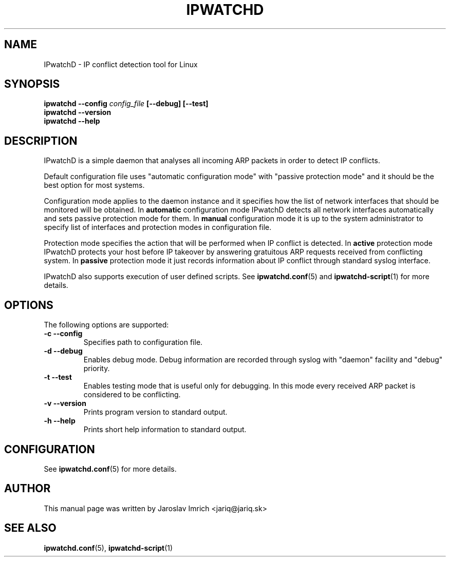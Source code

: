 .TH IPWATCHD 8
.SH NAME
IPwatchD \- IP conflict detection tool for Linux
.SH SYNOPSIS
.B ipwatchd --config
.I config_file
.B [\-\-debug]
.B [\-\-test]
.br
.B ipwatchd \-\-version
.br
.B ipwatchd \-\-help
.SH DESCRIPTION
IPwatchD is a simple daemon that analyses all incoming ARP packets in order to detect IP conflicts.
.PP
Default configuration file uses "automatic configuration mode" with "passive protection mode" and it should be the best option for most systems.
.PP
Configuration mode applies to the daemon instance and it specifies how the list of network interfaces that should be monitored will be obtained. In
.B automatic
configuration mode IPwatchD detects all network interfaces automatically and sets passive protection mode for them. In
.B manual
configuration mode it is up to the system administrator to specify list of interfaces and protection modes in configuration file.
.PP
Protection mode specifies the action that will be performed when IP conflict is detected. In
.B active
protection mode IPwatchD protects your host before IP takeover by answering gratuitous ARP requests received from conflicting system. In
.B passive
protection mode it just records information about IP conflict through standard syslog interface.
.PP
IPwatchD also supports execution of user defined scripts. See
.BR ipwatchd.conf (5)
and
.BR ipwatchd-script (1)
for more details.
.SH OPTIONS
The following options are supported:
.TP
.B "\-c \-\-config"
Specifies path to configuration file.
.TP
.B "\-d \-\-debug"
Enables debug mode. Debug information are recorded through syslog with "daemon" facility and "debug" priority.
.TP
.B "\-t \-\-test"
Enables testing mode that is useful only for debugging. In this mode every received ARP packet is considered to be conflicting.
.TP
.B "\-v \-\-version"
Prints program version to standard output.
.TP
.B "\-h \-\-help"
Prints short help information to standard output.
.SH CONFIGURATION
See
.BR ipwatchd.conf (5)
for more details.
.SH AUTHOR
This manual page was written by Jaroslav Imrich <jariq@jariq.sk>
.SH SEE ALSO
.BR ipwatchd.conf (5),
.BR ipwatchd-script (1)
